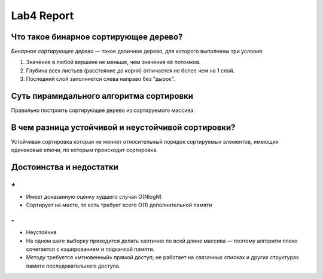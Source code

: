 Lab4 Report
===========

Что такое бинарное сортирующее дерево?
--------------------------------------
*Бинарное сортирующее дерево* —  такое двоичное дерево,
для которого выполнены три условия:

1. Значение в любой вершине не меньше, чем значения её потомков.
2. Глубина всех листьев (расстояние до корня)
   отличается не более чем на 1 слой.
3. Последний слой заполняется слева направо без "дырок".

Суть пирамидального алгоритма сортировки
----------------------------------------
Правильно построить сортирующее дерево
из сортируемого массива.

В чем разница устойчивой и неустойчивой сортировки?
---------------------------------------------------
Устойчивая сортировка которая не меняет относительный порядок
сортируемых элементов, имеющих одинаковые ключи,
по которым происходит сортировка.


Достоинства и недостатки
------------------------
`+`
~~~
- Имеет доказанную оценку худшего случая O(NlogN)
- Сортирует на месте,
  то есть требует всего O(1) дополнительной памяти

`-`
~~~
- Неустойчив
- На одном шаге выборку приходится делать хаотично по всей
  длине массива — поэтому алгоритм плохо сочетается с
  кэшированием и подкачкой памяти.
- Методу требуется «мгновенный» прямой доступ; не работает на
  связанных списках и других структурах памяти
  последовательного доступа.
